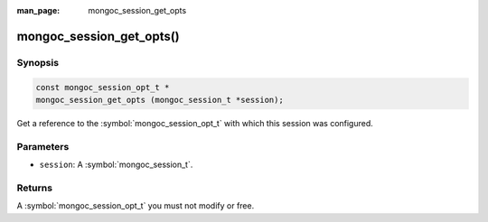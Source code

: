 :man_page: mongoc_session_get_opts

mongoc_session_get_opts()
=========================

Synopsis
--------

.. code-block:: c

  const mongoc_session_opt_t *
  mongoc_session_get_opts (mongoc_session_t *session);

Get a reference to the :symbol:`mongoc_session_opt_t` with which this session was configured.

Parameters
----------

* ``session``: A :symbol:`mongoc_session_t`.

Returns
-------

A :symbol:`mongoc_session_opt_t` you must not modify or free.

.. only:: html

  .. taglist:: See Also:
    :tags: session
